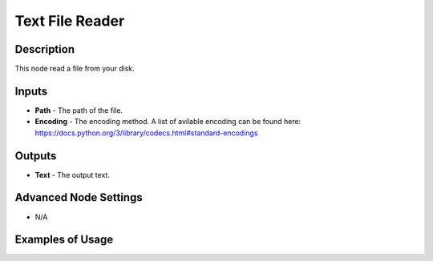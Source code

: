 Text File Reader
================

Description
-----------
This node read a file from your disk.

.. image:: images/text_file_reader_node.png
   :width: 160pt

Inputs
------

- **Path** - The path of the file.
- **Encoding** - The encoding method. A list of avilable encoding can be found here: https://docs.python.org/3/library/codecs.html#standard-encodings

Outputs
-------

- **Text** - The output text.

Advanced Node Settings
----------------------

- N/A

Examples of Usage
-----------------

.. image:: gifs/text_file_reader_node_example.gif
